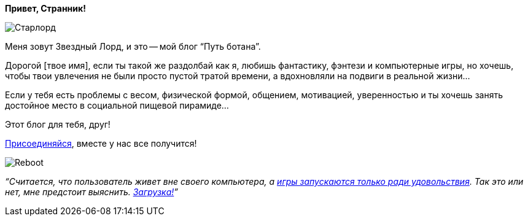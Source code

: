**Привет, Странник!**

image::Старлорд.jpg[]

Меня зовут Звездный Лорд, и это -- мой блог “Путь ботана”.

Дорогой [твое имя], если ты такой же раздолбай как я, любишь фантастику, фэнтези и компьютерные игры, но хочешь, чтобы твои увлечения не были просто пустой тратой времени, а вдохновляли на подвиги в реальной жизни…

Если у тебя есть проблемы с весом, физической формой, общением, мотивацией, уверенностью и ты хочешь занять достойное место в социальной пищевой пирамиде…

Этот блог для тебя, друг!

http://eepurl.com/ciG_oL[Присоединяйся], вместе у нас все получится!

image::Reboot.png[]

__“Считается, что пользователь живет вне своего компьютера, а http://nerdistway.blogspot.ru/2013/08/blog-post_5490.html[игры запускаются только ради удовольствия]. Так это или нет, мне предстоит выяснить. https://nerdistway.blogspot.ru/2013/07/mylife-rpg-organizer.html[Загрузка!]”__